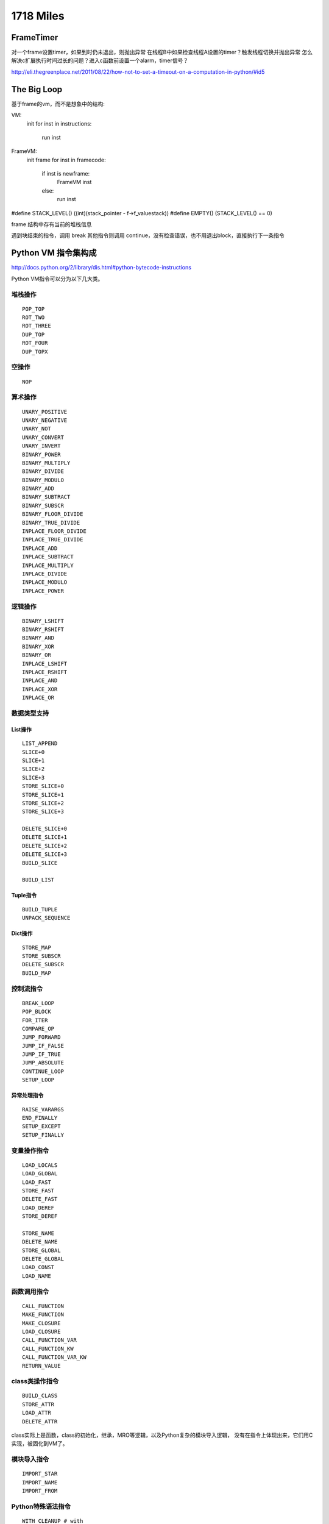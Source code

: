 1718 Miles
==================

FrameTimer
-----------------
对一个frame设置timer，如果到时仍未退出，则抛出异常
在线程B中如果检查线程A设置的timer？触发线程切换并抛出异常
怎么解决c扩展执行时间过长的问题？进入c函数前设置一个alarm，timer信号？

http://eli.thegreenplace.net/2011/08/22/how-not-to-set-a-timeout-on-a-computation-in-python/#id5

The Big Loop
---------------------------

基于frame的vm，而不是想象中的结构:

VM:
    init
    for inst in instructions:
        run inst


FrameVM:
    init frame
    for inst in framecode:
        if inst is newframe:
            FrameVM inst
        else:
            run inst

#define STACK_LEVEL()     ((int)(stack_pointer - f->f_valuestack))
#define EMPTY()           (STACK_LEVEL() == 0)

frame 结构中存有当前的堆栈信息

遇到块结束的指令，调用 break
其他指令则调用 continue，没有检查错误，也不用退出block，直接执行下一条指令


Python VM 指令集构成
--------------------------

http://docs.python.org/2/library/dis.html#python-bytecode-instructions

Python VM指令可以分为以下几大类。

堆栈操作
~~~~~~~~~~~~~~~
::

    POP_TOP
    ROT_TWO
    ROT_THREE
    DUP_TOP
    ROT_FOUR
    DUP_TOPX

空操作
~~~~~~~~~~~~
::

    NOP

算术操作
~~~~~~~~~~~~~
::

    UNARY_POSITIVE
    UNARY_NEGATIVE
    UNARY_NOT
    UNARY_CONVERT
    UNARY_INVERT
    BINARY_POWER
    BINARY_MULTIPLY
    BINARY_DIVIDE
    BINARY_MODULO
    BINARY_ADD
    BINARY_SUBTRACT
    BINARY_SUBSCR
    BINARY_FLOOR_DIVIDE
    BINARY_TRUE_DIVIDE
    INPLACE_FLOOR_DIVIDE
    INPLACE_TRUE_DIVIDE
    INPLACE_ADD
    INPLACE_SUBTRACT
    INPLACE_MULTIPLY
    INPLACE_DIVIDE
    INPLACE_MODULO
    INPLACE_POWER

逻辑操作
~~~~~~~~~~~~~~~~
::

    BINARY_LSHIFT
    BINARY_RSHIFT
    BINARY_AND
    BINARY_XOR
    BINARY_OR
    INPLACE_LSHIFT
    INPLACE_RSHIFT
    INPLACE_AND
    INPLACE_XOR
    INPLACE_OR

数据类型支持
~~~~~~~~~~~~~~~~~
List操作
^^^^^^^^^^^^^^
::

    LIST_APPEND
    SLICE+0
    SLICE+1
    SLICE+2
    SLICE+3
    STORE_SLICE+0
    STORE_SLICE+1
    STORE_SLICE+2
    STORE_SLICE+3

    DELETE_SLICE+0
    DELETE_SLICE+1
    DELETE_SLICE+2
    DELETE_SLICE+3
    BUILD_SLICE

    BUILD_LIST

Tuple指令
^^^^^^^^^^^^^^
::

    BUILD_TUPLE
    UNPACK_SEQUENCE

Dict操作
^^^^^^^^^^^^
::

    STORE_MAP
    STORE_SUBSCR
    DELETE_SUBSCR
    BUILD_MAP

控制流指令
~~~~~~~~~~~~~~~~~
::

    BREAK_LOOP
    POP_BLOCK
    FOR_ITER
    COMPARE_OP
    JUMP_FORWARD
    JUMP_IF_FALSE
    JUMP_IF_TRUE
    JUMP_ABSOLUTE
    CONTINUE_LOOP
    SETUP_LOOP

异常处理指令
^^^^^^^^^^^^^^^^^^
::

    RAISE_VARARGS
    END_FINALLY
    SETUP_EXCEPT
    SETUP_FINALLY

变量操作指令
~~~~~~~~~~~~~~~~~~~~
::

    LOAD_LOCALS
    LOAD_GLOBAL
    LOAD_FAST
    STORE_FAST
    DELETE_FAST
    LOAD_DEREF
    STORE_DEREF

    STORE_NAME
    DELETE_NAME
    STORE_GLOBAL
    DELETE_GLOBAL
    LOAD_CONST
    LOAD_NAME

函数调用指令
~~~~~~~~~~~~~~~~~~~
::

    CALL_FUNCTION
    MAKE_FUNCTION
    MAKE_CLOSURE
    LOAD_CLOSURE
    CALL_FUNCTION_VAR
    CALL_FUNCTION_KW
    CALL_FUNCTION_VAR_KW
    RETURN_VALUE

class类操作指令
~~~~~~~~~~~~~~~~~~~~
::

    BUILD_CLASS
    STORE_ATTR
    LOAD_ATTR
    DELETE_ATTR
   
class实际上是函数，class的初始化，继承，MRO等逻辑，以及Python复杂的模块导入逻辑，
没有在指令上体现出来，它们用C实现，被固化到VM了。

模块导入指令
~~~~~~~~~~~~~~~~~~
::

    IMPORT_STAR
    IMPORT_NAME
    IMPORT_FROM

Python特殊语法指令
~~~~~~~~~~~~~~~~~~~~~~~
::

    WITH_CLEANUP # with
    EXEC_STMT # exec
    YIELD_VALUE # yield
    GET_ITER # iter
 
PRINT指令
~~~~~~~~~~~~~~~~
::

    PRINT_EXPR
    PRINT_ITEM
    PRINT_NEWLINE
    PRINT_ITEM_TO
    PRINT_NEWLINE_TO

Other
~~~~~~~~~~~~~
::

    STOP_CODE
    EXTENDED_ARG


